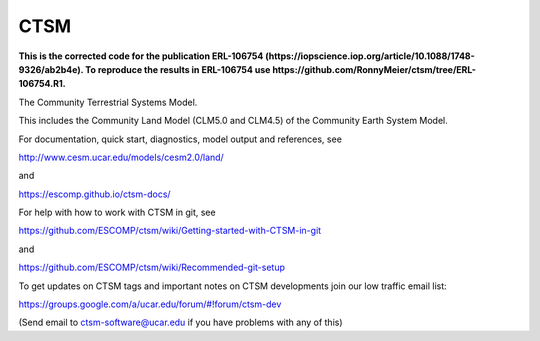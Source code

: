 ====
CTSM
====

**This is the corrected code for the publication ERL-106754 (https://iopscience.iop.org/article/10.1088/1748-9326/ab2b4e). To reproduce the results in ERL-106754 use https://github.com/RonnyMeier/ctsm/tree/ERL-106754.R1.**

The Community Terrestrial Systems Model.

This includes the Community Land Model (CLM5.0 and CLM4.5) of the Community Earth System Model.

For documentation, quick start, diagnostics, model output and
references, see

http://www.cesm.ucar.edu/models/cesm2.0/land/

and

https://escomp.github.io/ctsm-docs/

For help with how to work with CTSM in git, see

https://github.com/ESCOMP/ctsm/wiki/Getting-started-with-CTSM-in-git

and

https://github.com/ESCOMP/ctsm/wiki/Recommended-git-setup

To get updates on CTSM tags and important notes on CTSM developments
join our low traffic email list:

https://groups.google.com/a/ucar.edu/forum/#!forum/ctsm-dev

(Send email to ctsm-software@ucar.edu if you have problems with any of this)
